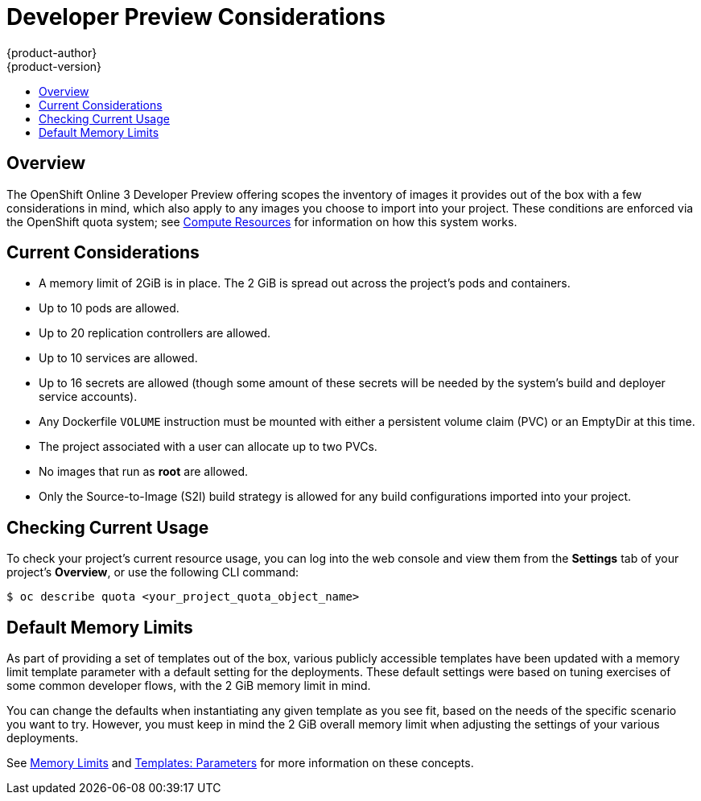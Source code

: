 = Developer Preview Considerations
{product-author}
{product-version}
:data-uri:
:icons:
:experimental:
:toc: macro
:toc-title:
:prewrap!:

toc::[]

== Overview

The OpenShift Online 3 Developer Preview offering scopes the inventory of images
it provides out of the box with a few considerations in mind, which also apply
to any images you choose to import into your project. These conditions are
enforced via the OpenShift quota system; see
link:../dev_guide/compute_resources.html[Compute Resources] for information on
how this system works.

[[devpreview-current-considerations]]
== Current Considerations

* A memory limit of 2GiB is in place. The 2 GiB is spread out across the project's
pods and containers.
* Up to 10 pods are allowed.
* Up to 20 replication controllers are allowed.
* Up to 10 services are allowed.
* Up to 16 secrets are allowed (though some amount of these secrets will be needed
by the system's build and deployer service accounts).
* Any Dockerfile `VOLUME` instruction must be mounted with either a persistent
volume claim (PVC) or an EmptyDir at this time.
* The project associated with a user can allocate up to two PVCs.
* No images that run as *root* are allowed.
* Only the Source-to-Image (S2I) build strategy is allowed for any build
configurations imported into your project.

[[devpreview-checking-current-usage]]
== Checking Current Usage

To check your project's current resource usage, you can log into the web console
and view them from the *Settings* tab of your project's *Overview*, or use the
following CLI command:

----
$ oc describe quota <your_project_quota_object_name>
----

[[devpreview-default-memory-limits]]
== Default Memory Limits

As part of providing a set of templates out of the box, various publicly accessible templates
have been updated with a memory limit
template parameter with a default setting for the deployments. These default
settings were based on tuning exercises of some common developer flows, with the
2 GiB memory limit in mind.

You can change the defaults when instantiating any given template as you see fit, based on the needs of the specific
scenario you want to try. However, you must keep in mind the 2 GiB overall
memory limit when adjusting the settings of your various deployments.

See link:../dev_guide/compute_resources.html#memory-limits[Memory Limits] and
link:../architecture/core_concepts/templates.html#parameters[Templates:
Parameters] for more information on these concepts.
